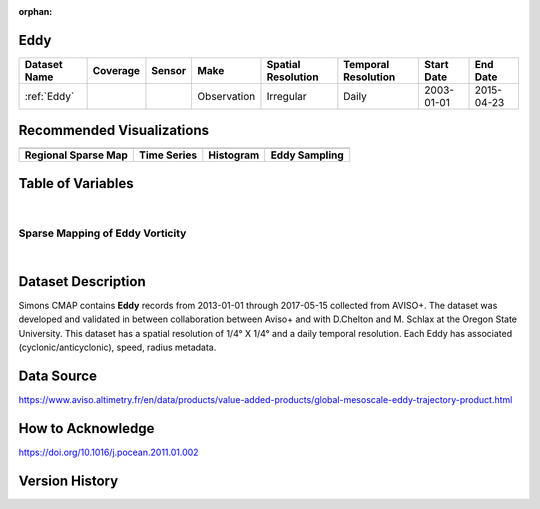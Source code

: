 :orphan:

.. _Eddy:



Eddy
****

.. |globe| image:: /_static/catalog_thumbnails/globe.png
   :scale: 10%
   :align: middle
.. |sat| image:: /_static/catalog_thumbnails/satellite.png
   :scale: 10%
   :align: middle

.. |sm| image:: /_static/tutorial_pics/sparse_mapping.png
 :align: middle
 :scale: 10%
 :target: ../../tutorials/regional_map_sparse.html


.. |ts| image:: /_static/tutorial_pics/TS.png
  :align: middle
  :scale: 25%
  :target: ../../tutorials/time_series.html

.. |hst| image:: /_static/tutorial_pics/hist.png
  :align: middle
  :scale: 25%
  :target: ../../tutorials/histogram.html

.. |sec| image:: /_static/tutorial_pics/section.png
  :align: middle
  :scale: 20%
  :target: ../../tutorials/section.html

.. |dep| image:: /_static/tutorial_pics/depth_profile.png
  :align: middle
  :scale: 25%
  :target: ../../tutorials/depth_profile.html

.. |edy| image:: /_static/tutorial_pics/eddy_sampling.png
  :align: middle
  :scale: 25%
  :target: ../../tutorials/eddy.html



+------------------------+----------+--------+-------------+----------------------------+----------------------+--------------+------------+
| Dataset Name           | Coverage | Sensor |  Make       |     Spatial Resolution     | Temporal Resolution  |  Start Date  |  End Date  |
+========================+==========+========+=============+============================+======================+==============+============+
| :ref:`Eddy`            |  |globe| | |sat|  | Observation |       Irregular            |         Daily        |  2003-01-01  | 2015-04-23 |
+------------------------+----------+--------+-------------+----------------------------+----------------------+--------------+------------+

Recommended Visualizations
**************************

+---------------------------+---------------------------+---------------------------+---------------------------+
| |sm|                      |    |ts|                   |           |hst|           |      |edy|                |
+---------------------------+---------------------------+---------------------------+---------------------------+
|**Regional Sparse Map**    | **Time Series**           |  **Histogram**            |  **Eddy Sampling**        |
+---------------------------+---------------------------+---------------------------+---------------------------+


Table of Variables
******************

.. raw:: html

    <iframe src="../../_static/var_tables/Eddy%20(Chelton)/Eddy%20(Chelton).html"  frameborder = 0 height = '300px' width="100%">></iframe>

|


Sparse Mapping of Eddy Vorticity
################################

.. raw:: html

    <iframe src="../../_static/var_plots/eddy_vort_vis.html"  frameborder = 0  height="700px" width="100%">></iframe>

|


Dataset Description
*******************

Simons CMAP contains **Eddy** records from 2013-01-01 through 2017-05-15 collected from AVISO+. The dataset was developed and validated in between collaboration between Aviso+ and with D.Chelton  and M. Schlax at the Oregon State University.
This dataset has a spatial resolution of 1/4° X 1/4° and a daily temporal resolution. Each Eddy has associated (cyclonic/anticyclonic), speed, radius metadata.



Data Source
***********

https://www.aviso.altimetry.fr/en/data/products/value-added-products/global-mesoscale-eddy-trajectory-product.html

How to Acknowledge
******************

https://doi.org/10.1016/j.pocean.2011.01.002

Version History
***************

